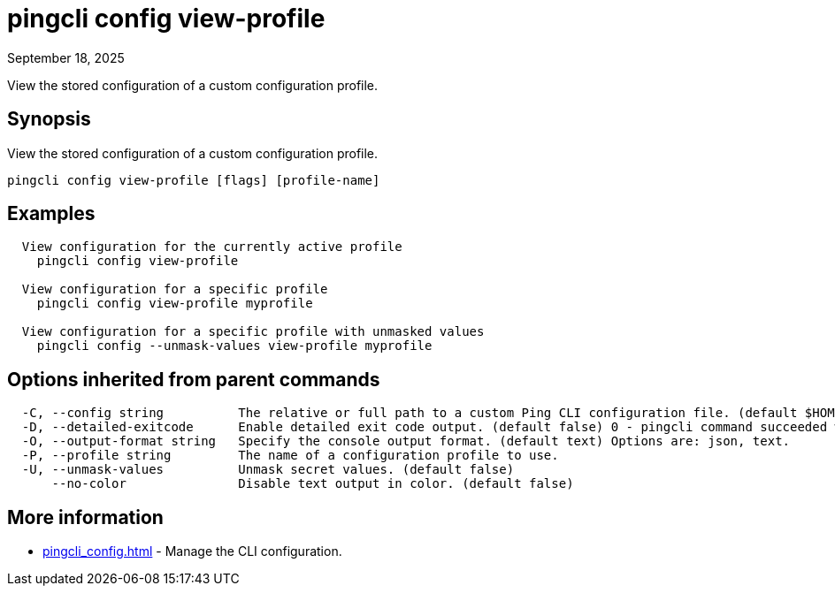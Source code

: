 = pingcli config view-profile
:created-date: September 18, 2025
:revdate: September 18, 2025
:resourceid: pingcli_command_reference_pingcli_config_view-profile

View the stored configuration of a custom configuration profile.

== Synopsis

View the stored configuration of a custom configuration profile.

----
pingcli config view-profile [flags] [profile-name]
----

== Examples

----
  View configuration for the currently active profile
    pingcli config view-profile

  View configuration for a specific profile
    pingcli config view-profile myprofile
  
  View configuration for a specific profile with unmasked values
    pingcli config --unmask-values view-profile myprofile
----

== Options inherited from parent commands

----
  -C, --config string          The relative or full path to a custom Ping CLI configuration file. (default $HOME/.pingcli/config.yaml)
  -D, --detailed-exitcode      Enable detailed exit code output. (default false) 0 - pingcli command succeeded with no errors or warnings. 1 - pingcli command failed with errors. 2 - pingcli command succeeded with warnings.
  -O, --output-format string   Specify the console output format. (default text) Options are: json, text.
  -P, --profile string         The name of a configuration profile to use.
  -U, --unmask-values          Unmask secret values. (default false)
      --no-color               Disable text output in color. (default false)
----

== More information

* xref:pingcli_config.adoc[]	 - Manage the CLI configuration.


